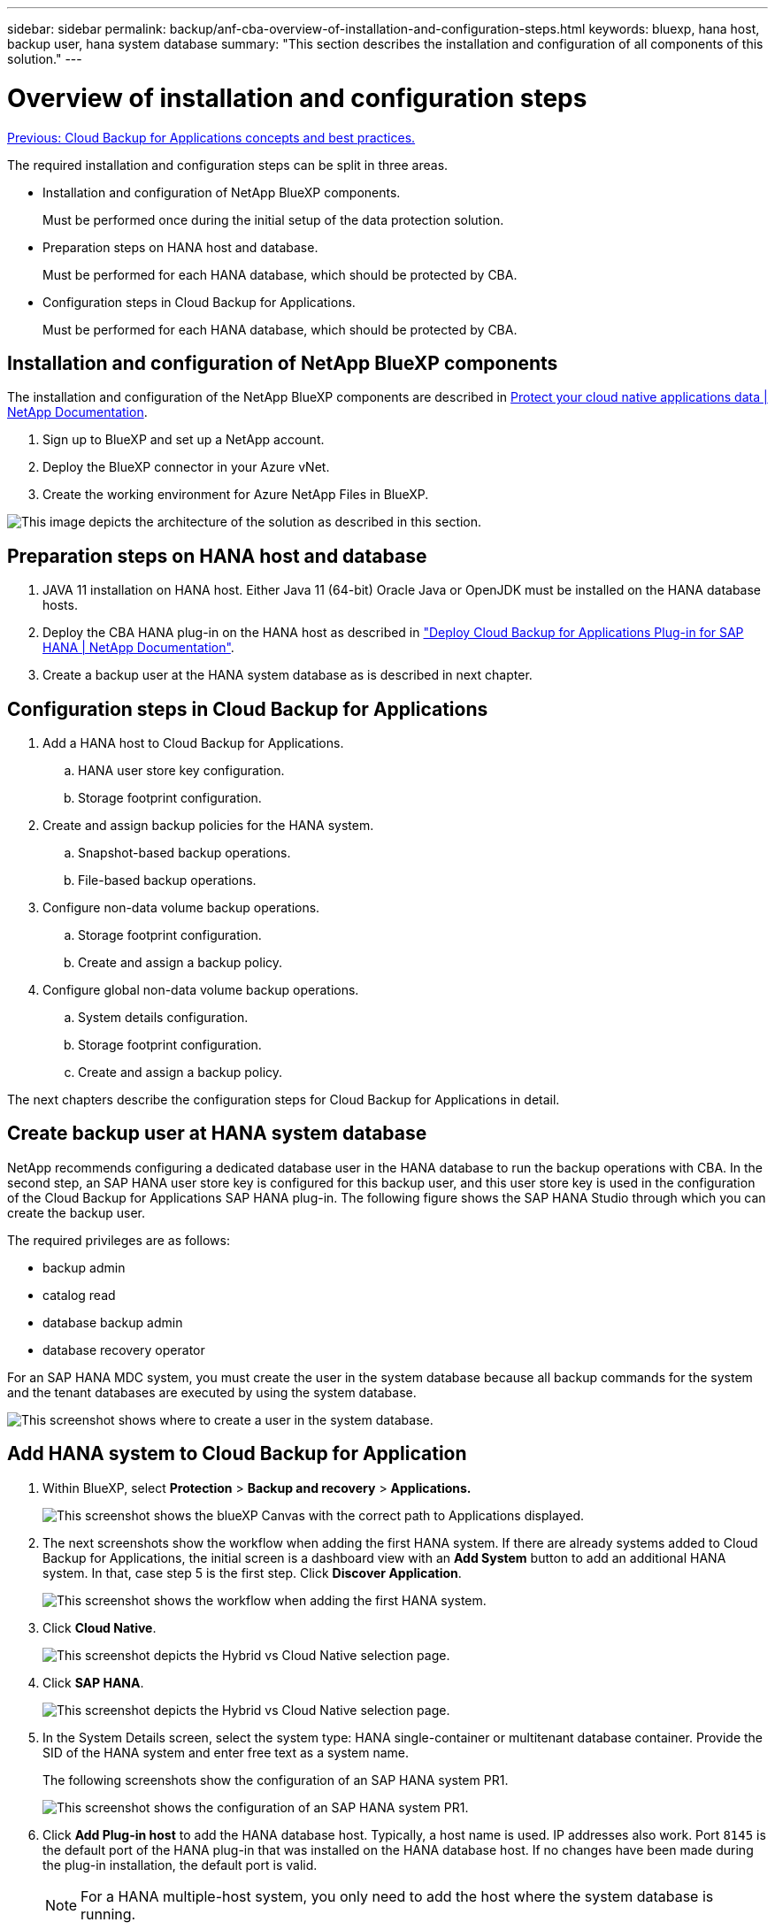---
sidebar: sidebar
permalink: backup/anf-cba-overview-of-installation-and-configuration-steps.html
keywords: bluexp, hana host, backup user, hana system database
summary: "This section describes the installation and configuration of all components of this solution."
---

= Overview of installation and configuration steps
:hardbreaks:
:nofooter:
:icons: font
:linkattrs:
:imagesdir: ./../media/

//
// This file was created with NDAC Version 2.0 (August 17, 2020)
//
// 2023-03-16 10:24:27.240164
//

link:anf-cba-cloud-backup-for-applications-concepts-and-best-practices.html[Previous: Cloud Backup for Applications concepts and best practices.]

[.lead]
The required installation and configuration steps can be split in three areas.

* Installation and configuration of NetApp BlueXP components.
+
Must be performed once during the initial setup of the data protection solution.

* Preparation steps on HANA host and database.
+
Must be performed for each HANA database, which should be protected by CBA.

* Configuration steps in Cloud Backup for Applications.
+
Must be performed for each HANA database, which should be protected by CBA.

== Installation and configuration of NetApp BlueXP components

The installation and configuration of the NetApp BlueXP components are described in https://docs.netapp.com/us-en/cloud-manager-backup-restore/concept-protect-cloud-app-data-to-cloud.html[Protect your cloud native applications data | NetApp Documentation^].

. Sign up to BlueXP and set up a NetApp account.
. Deploy the BlueXP connector in your Azure vNet.
. Create the working environment for Azure NetApp Files in BlueXP.

image:anf-cba-image5.png["This image depicts the architecture of the solution as described in this section."]

== Preparation steps on HANA host and database

. JAVA 11 installation on HANA host. Either Java 11 (64-bit) Oracle Java or OpenJDK must be installed on the HANA database hosts.
. Deploy the CBA HANA plug-in on the HANA host as described in link:https://docs.netapp.com/us-en/cloud-manager-backup-restore/task-deploy-snapcenter-plugin-for-sap-hana.html["Deploy Cloud Backup for Applications Plug-in for SAP HANA | NetApp Documentation"].
. Create a backup user at the HANA system database as is described in next chapter.

== Configuration steps in Cloud Backup for Applications

. Add a HANA host to Cloud Backup for Applications.
.. HANA user store key configuration.
.. Storage footprint configuration.
. Create and assign backup policies for the HANA system.
.. Snapshot-based backup operations.
.. File-based backup operations.
. Configure non-data volume backup operations.
.. Storage footprint configuration.
.. Create and assign a backup policy.
. Configure global non-data volume backup operations.
.. System details configuration.
.. Storage footprint configuration.
.. Create and assign a backup policy.

The next chapters describe the configuration steps for Cloud Backup for Applications in detail.

== Create backup user at HANA system database

NetApp recommends configuring a dedicated database user in the HANA database to run the backup operations with CBA. In the second step, an SAP HANA user store key is configured for this backup user, and this user store key is used in the configuration of the Cloud Backup for Applications SAP HANA plug-in. The following figure shows the SAP HANA Studio through which you can create the backup user.

The required privileges are as follows:

* backup admin
* catalog read
* database backup admin
* database recovery operator

For an SAP HANA MDC system, you must create the user in the system database because all backup commands for the system and the tenant databases are executed by using the system database.

image:anf-cba-image10.png["This screenshot shows where to create a user in the system database."]

== Add HANA system to Cloud Backup for Application

. Within BlueXP, select *Protection* > *Backup and recovery* > *Applications.*
+
image:anf-cba-image11.png["This screenshot shows the blueXP Canvas with the correct path to Applications displayed."]

. The next screenshots show the workflow when adding the first HANA system. If there are already systems added to Cloud Backup for Applications, the initial screen is a dashboard view with an *Add System* button to add an additional HANA system. In that, case step 5 is the first step.  Click *Discover Application*.
+
image:anf-cba-image12.png["This screenshot shows the workflow when adding the first HANA system. "]

. Click *Cloud Native*.
+
image:anf-cba-image13.png["This screenshot depicts the Hybrid vs Cloud Native selection page."]

. Click *SAP HANA*.
+
image:anf-cba-image14.png["This screenshot depicts the Hybrid vs Cloud Native selection page."]

. In the System Details screen, select the system type: HANA single-container or multitenant database container. Provide the SID of the HANA system and enter free text as a system name.
+
The following screenshots show the configuration of an SAP HANA system PR1.
+
image:anf-cba-image15.png["This screenshot shows the configuration of an SAP HANA system PR1."]

. Click *Add Plug-in host* to add the HANA database host. Typically, a host name is used. IP addresses also work. Port `8145` is the default port of the HANA plug-in that was installed on the HANA database host. If no changes have been made during the plug-in installation, the default port is valid.
+
[NOTE]
For a HANA multiple-host system, you only need to add the host where the system database is running.
+
image:anf-cba-image16.png["This screenshot shows the Add-Plug-in Host selection screen."]

. To add a HANA database user store key, click *Add User Store Key*.
+
Enter the information for configuring the user store key for the HANA database. You can provide any name as the key name. The system details include the IP address and the port to communicate with the system database using the hdbsql client. For an SAP HANA MDC system, port `3<instanceNo>13` is the standard port for SQL access to the system database.
+
You must provide the username and password for the database user in the system database that was previously configured. Cloud Backup for Applications automatically creates a user store key by using this information and uses the key to communicate with the HANA database.
+
image:anf-cba-image17.png["This screenshot shows the Add User Store Key selection screen."]

. On the HANA host, you can check if the key works by executing the following commands:
+
....
pr1adm@vm-pr1:/usr/sap/PR1/HDB01> hdbuserstore list
DATA FILE       : /usr/sap/PR1/pr1adm/.hdb/vm-pr1/SSFS_HDB.DAT
KEY FILE        : /usr/sap/PR1/pr1adm/.hdb/vm-pr1/SSFS_HDB.KEY
KEY PR1KEY
  ENV : 10.0.1.20:30113
  USER: SNAPSHOT
KEY PR1SAPDBCTRL
  ENV : vm-pr1:30113
  USER: SAPDBCTRL
pr1adm@vm-pr1:/usr/sap/PR1/HDB01> hdbsql -U PR1KEY
Welcome to the SAP HANA Database interactive terminal.
Type:  \h for help with commands
       \q to quit
hdbsql SYSTEMDB=>
....

. Click *Next* to finish the System Details configuration.
+
image:anf-cba-image18.png["This screenshot shows the System Details screen."]

. Click *Add Storage* to configure the storage footprint of the HANA database.
+
image:anf-cba-image19.png["This screenshot shows the Add Storage Button on the Storage Footprint screen."]

. Enter the information for the storage volumes of the HANA system.
. Select the working environment and the NetApp account that is used for the ANF volumes of the HANA system. Select the data volume of your HANA system. In our example, this is `PR1_data_mnt00001`.
+
[NOTE]
For an SAP HANA multiple-host system, you must select the data volumes of all HANA hosts belonging to the system.
+
image:anf-cba-image20.png["This screenshot shows the Add Storage Footprint selection screen."]

. Click *Next* to add the storage footprint.
+
image:anf-cba-image21.png["This screenshot shows how to add the storage footprint."]

. Review the configuration and click *Add System*.
+
image:anf-cba-image22.png["This screenshot shows how to add the storage system."]
+
image:anf-cba-image23.png["This screenshot shows the result."]

The HANA system is now added to Cloud Backup for Applications. As a next step, you must configure backup operations.

image:anf-cba-image24.png["This screenshot shows where to configure backup operations."]

link:anf-cba-create-backup-policies.html[Next: Create backup policies.]